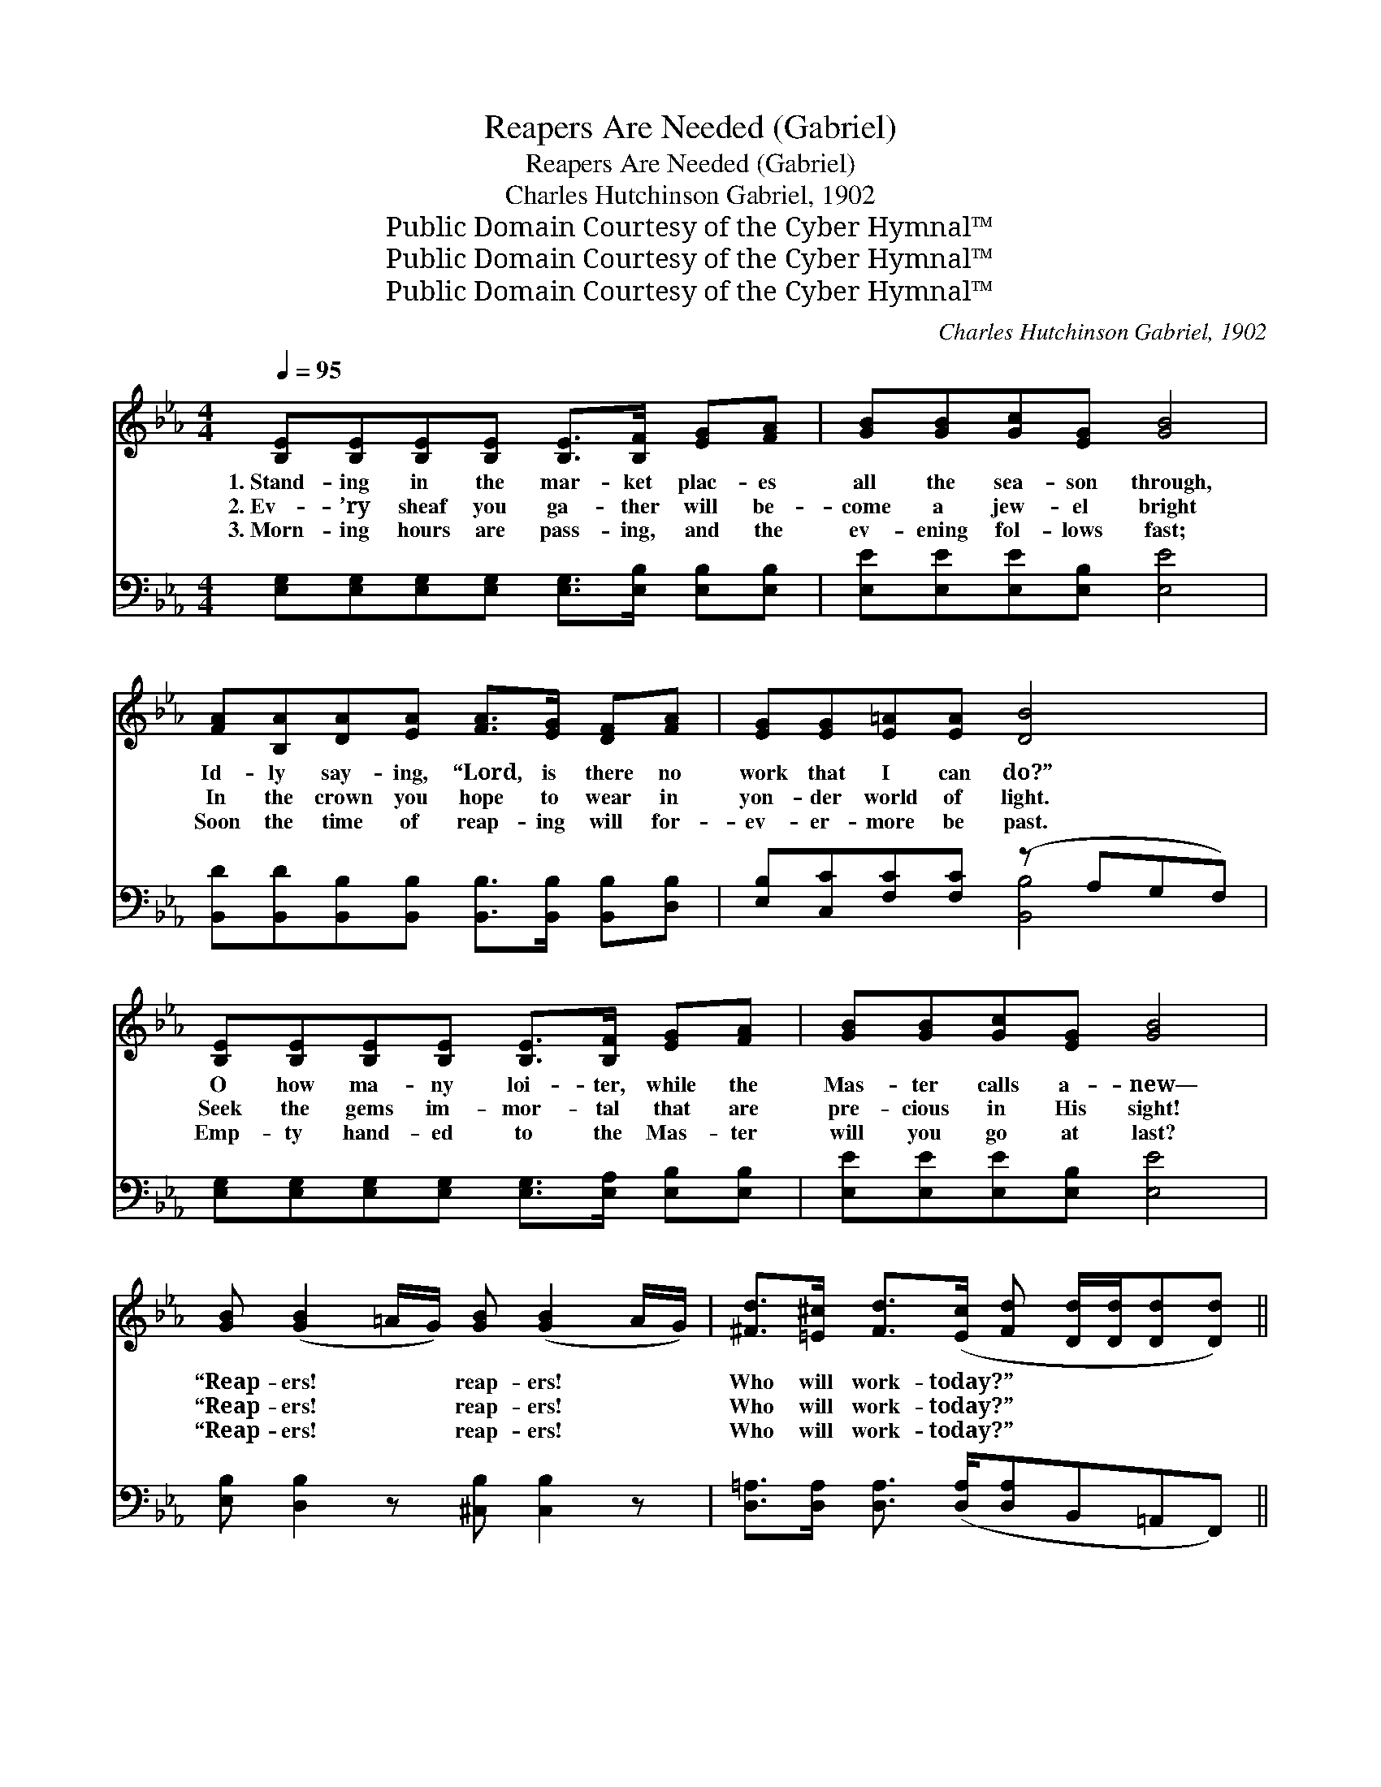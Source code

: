 X:1
T:Reapers Are Needed (Gabriel)
T:Reapers Are Needed (Gabriel)
T:Charles Hutchinson Gabriel, 1902
T:Public Domain Courtesy of the Cyber Hymnal™
T:Public Domain Courtesy of the Cyber Hymnal™
T:Public Domain Courtesy of the Cyber Hymnal™
C:Charles Hutchinson Gabriel, 1902
Z:Public Domain
Z:Courtesy of the Cyber Hymnal™
%%score ( 1 2 ) ( 3 4 )
L:1/8
Q:1/4=95
M:4/4
K:Eb
V:1 treble 
V:2 treble 
V:3 bass 
V:4 bass 
V:1
 [B,E][B,E][B,E][B,E] [B,E]>[B,F] [EG][FA] | [GB][GB][Gc][EG] [GB]4 | %2
w: 1.~Stand- ing in the mar- ket plac- es|all the sea- son through,|
w: 2.~Ev- ’ry sheaf you ga- ther will be-|come a jew- el bright|
w: 3.~Morn- ing hours are pass- ing, and the|ev- ening fol- lows fast;|
 [FA][B,A][DA][EA] [FA]>[EG] [DF][FA] | [EG][EG][E=A][EA] [DB]4 | %4
w: Id- ly say- ing, “Lord, is there no|work that I can do?”|
w: In the crown you hope to wear in|yon- der world of light.|
w: Soon the time of reap- ing will for-|ev- er- more be past.|
 [B,E][B,E][B,E][B,E] [B,E]>[B,F] [EG][FA] | [GB][GB][Gc][EG] [GB]4 | %6
w: O how ma- ny loi- ter, while the|Mas- ter calls a- new—|
w: Seek the gems im- mor- tal that are|pre- cious in His sight!|
w: Emp- ty hand- ed to the Mas- ter|will you go at last?|
 [GB] ([GB]2 =A/G/) [GB] ([GB]2 A/G/) | [^Fd]>[=E^c] [Fd]>([Ec] [Fd] [Dd]/[Dd]/[Dd][Dd]) || %8
w: “Reap- ers! * * reap- ers! * *|Who will work- today?” * * * * *|
w: “Reap- ers! * * reap- ers! * *|Who will work- today?” * * * * *|
w: “Reap- ers! * * reap- ers! * *|Who will work- today?” * * * * *|
"^Refrain" e2 e2 edcd | [EG]>[E^F] [EG]>[EF] G4 | e2 e2 edcd | [FA]>[=EG] [FA]>[EG] A4 | %12
w: Lift thine eyes and look up-|on the fields that stand|Ripe and rea- dy for the|will- ing glean- er’s hand,|
w: ||||
w: Lift~thine eyes~and look ~ up- ~|on the fields that stand~all~ready,|Ripe~and ready for ~ the ~|will- ing glean- er’s hand,~O~rouse~ye,|
 [Af] [Af]2 [G=e] [Af][Ad][Ac][GB] | [Ge] [Ge]2 [Fd] [Ge][GB][EG][GB] | %14
w: Rouse ye, O sleep- ers! Ye are|need- ed as reap- ers! Who will|
w: ||
w: ~ ~ ~ ~ ~ ~ ~|~ ~ ~ ~ ~ ~ ~|
 [F=A][FB][Fc][Fd] [Fe][Fc][Fd][Ae] | [Af]2 [Af]2 [Af]4 | e2 e2 edcd | [EG]>[E^F] [EG]>[EF] G4 | %18
w: be the first to an- swer, “Mas- ter,|here am I.”|Far and wide the rip- ened|grain is bend- ing low,|
w: ||||
w: ~ ~ ~ ~ ~ ~ quick- ly,|“Master, here~am I.”~O~answer!|Far~and wide~the rip- ~- ened ~|grain is ben- ding low,~In~breezes,|
 e2 e2 edcd | [FA]>[=EG] [FA]>[EG] A4 | [Af] [Af]2 [G=e] [Af][Ad][Ac][AB] | %21
w: In the breez- es gent- ly|wav- ing to and fro,|Rouse ye, O sleep- ers! Ye are|
w: |||
w: In~the breezes gent- ~- ly ~|wav- ing to and fro~O~rouse~ye,||
 [Ge] [Ge]2 [Fd] [Ge][GB][EG][GB] | [Ac]>[A=B] [Ac][Ad] [^Fe][Fe][Fd][Fc] | [GB]2 [Ad]2 [Ge]4 |] %24
w: need- ed as reap- ers! And the|gold- en har- vest days are swift- ly|pass- ing by.|
w: |||
w: |||
V:2
 x8 | x8 | x8 | x8 | x8 | x8 | x8 | x8 || (GG) (GG) G2 G2 | x4 (EEEE) | (GG) (GG) G2 G2 | %11
 x4 (FFFF) | x8 | x8 | x8 | x8 | (GG) (GG) G2 G2 | x4 (EEEE) | (GG) (GG) G2 G2 | x4 (FFFF) | x8 | %21
 x8 | x8 | x8 |] %24
V:3
 [E,G,][E,G,][E,G,][E,G,] [E,G,]>[E,B,] [E,B,][E,B,] | [E,E][E,E][E,E][E,B,] [E,E]4 | %2
 [B,,D][B,,D][B,,B,][B,,B,] [B,,B,]>[B,,B,] [B,,B,][D,B,] | [E,B,][C,C][F,C][F,C] (z A,G,F,) | %4
 [E,G,][E,G,][E,G,][E,G,] [E,G,]>[E,A,] [E,B,][E,B,] | [E,E][E,E][E,E][E,B,] [E,E]4 | %6
 [E,B,] [D,B,]2 z [^C,B,] [C,B,]2 z | [D,=A,]>[D,A,] [D,A,]3/2 ([D,A,]/[D,A,]B,,=A,,F,,) || %8
 (B,B,) (B,B,) [E,B,]2 [B,,B,]2 | (B,>=A,) (B,>A,) (B,B,) (B,B,) | (B,B,) (B,B,) [E,B,]2 [B,,B,]2 | %11
 (B,>B,) (B,>B,) (B,B,) (B,B,) | [B,D] [B,D]2 [B,^C] [B,D][B,,B,][^C,B,][D,B,] | %13
 [E,B,] [E,B,]2 [E,B,] [E,B,][E,E][E,B,][E,E] | [F,E][F,D][F,C][F,B,] [F,=A,][E,A,][D,B,][C,C] | %15
 [B,,D][=B,,_D][C,C][^C,_C] _B,4 | (B,B,) (B,B,) [E,B,]2 [B,,B,]2 | %17
 (B,>=A,) (B,>A,) (B,B,) (B,B,) | (B,B,) (B,B,) [E,B,]2 [B,,B,]2 | (B,>B,) (B,>B,) (B,B,) (B,B,) | %20
 [B,D] [B,D]2 [B,^C] [B,D][B,,B,][^C,B,][D,B,] | [E,B,] [E,B,]2 [E,B,] [E,B,][E,E][E,B,][E,E] | %22
 [A,E]>[A,D] [A,E][A,D] [=A,C][A,C][A,C][A,E] | [B,E]2 [B,,B,]2 [E,B,]4 |] %24
V:4
 x8 | x8 | x8 | x4 [B,,B,]4 | x8 | x8 | x8 | x8 || E,2 B,,2 x4 | E,2 B,,2 E,2 B,,2 | E,2 B,,2 x4 | %11
 D,2 B,,2 D,2 B,,2 | x8 | x8 | x8 | x4 _D,_B,,=C,D, | E,2 B,,2 x4 | E,2 B,,2 E,2 B,,2 | %18
 E,2 B,,2 x4 | D,2 B,,2 D,2 B,,2 | x8 | x8 | x8 | x8 |] %24

